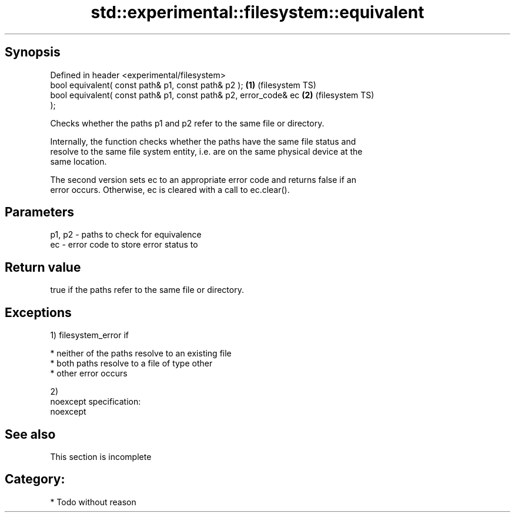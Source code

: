 .TH std::experimental::filesystem::equivalent 3 "Jun 28 2014" "2.0 | http://cppreference.com" "C++ Standard Libary"
.SH Synopsis
   Defined in header <experimental/filesystem>
   bool equivalent( const path& p1, const path& p2 );               \fB(1)\fP (filesystem TS)
   bool equivalent( const path& p1, const path& p2, error_code& ec  \fB(2)\fP (filesystem TS)
   );

   Checks whether the paths p1 and p2 refer to the same file or directory.

   Internally, the function checks whether the paths have the same file status and
   resolve to the same file system entity, i.e. are on the same physical device at the
   same location.

   The second version sets ec to an appropriate error code and returns false if an
   error occurs. Otherwise, ec is cleared with a call to ec.clear().

.SH Parameters

   p1, p2 - paths to check for equivalence
   ec     - error code to store error status to

.SH Return value

   true if the paths refer to the same file or directory.

.SH Exceptions

   1) filesystem_error if

     * neither of the paths resolve to an existing file
     * both paths resolve to a file of type other
     * other error occurs

   2)
   noexcept specification:  
   noexcept
     

.SH See also

    This section is incomplete

.SH Category:

     * Todo without reason
